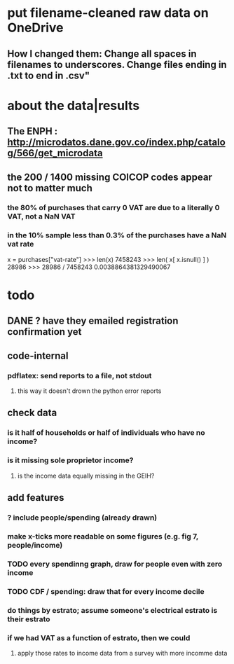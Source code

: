 * put filename-cleaned raw data on OneDrive
** How I changed them: Change all spaces in filenames to underscores. Change files ending in .txt to end in .csv"
* about the data|results
** The ENPH : http://microdatos.dane.gov.co/index.php/catalog/566/get_microdata
** the 200 / 1400 missing COICOP codes appear not to matter much
*** the 80% of purchases that carry 0 VAT are due to a literally 0 VAT, not a NaN VAT
*** in the 10% sample less than 0.3% of the purchases have a NaN vat rate
x = purchases["vat-rate"]
>>> len(x)
7458243
>>> len( x[ x.isnull() ] )
28986
>>> 28986 / 7458243
0.0038864381329490067
* todo
** DANE ? have they emailed registration confirmation yet
** code-internal
*** pdflatex: send reports to a file, not stdout
**** this way it doesn't drown the python error reports
** check data
*** is it half of households or half of individuals who have no income?
*** is it missing sole proprietor income?
**** is the income data equally missing in the GEIH?
** add features
*** ? include people/spending (already drawn)
*** make x-ticks more readable on some figures (e.g. fig 7, people/income)
*** TODO every spendinng graph, draw for people even with zero income
*** TODO CDF / spending: draw that for every income decile
*** do things by estrato; assume someone's electrical estrato is their estrato
*** if we had VAT as a function of estrato, then we could
**** apply those rates to income data from a survey with more incomme data
